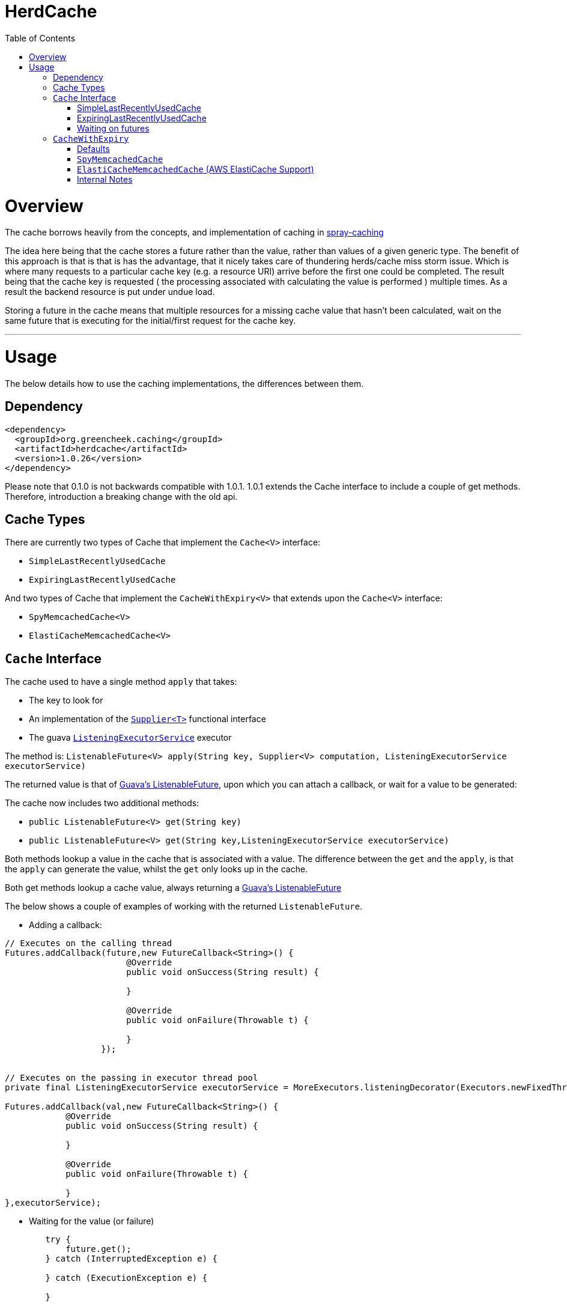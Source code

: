 = HerdCache
:toc: macro

toc::[]

= Overview

The cache borrows heavily from the concepts, and implementation 
of caching in http://spray.io/documentation/1.2.1/spray-caching/[spray-caching]

The idea here being that the cache stores a future rather than the value, rather than
values of a given generic type.  The benefit of this approach is that is that is has the advantage, that it
nicely takes care of thundering herds/cache miss storm issue.  Which is where many requests
to a particular cache key (e.g. a resource URI) arrive before the first one could be completed. The result
being that the cache key is requested ( the processing associated with calculating the value is performed ) multiple
times.  As a result the backend resource is put under undue load.

Storing a future in the cache means that multiple resources for a missing cache value that hasn't been calculated,
wait on the same future that is executing for the initial/first request for the cache key.

'''

= Usage

The below details how to use the caching implementations, the differences between them.


== Dependency

[source,xml]
----
<dependency>
  <groupId>org.greencheek.caching</groupId>
  <artifactId>herdcache</artifactId>
  <version>1.0.26</version>
</dependency>
----

Please note that 0.1.0 is not backwards compatible with 1.0.1.  1.0.1 extends the Cache interface to include
a couple of get methods.  Therefore, introduction a breaking change with the old api.

== Cache Types

There are currently two types of Cache that implement the `Cache<V>` interface:

- `SimpleLastRecentlyUsedCache`
- `ExpiringLastRecentlyUsedCache`

And two types of Cache that implement the `CacheWithExpiry<V>` that extends upon the `Cache<V>` interface:

- `SpyMemcachedCache<V>`
- `ElastiCacheMemcachedCache<V>`

== `Cache` Interface

The cache used to have a single method `apply` that takes:

- The key to look for
- An implementation of the http://docs.oracle.com/javase/8/docs/api/java/util/function/Supplier.html[`Supplier<T>`] functional interface
- The guava http://docs.guava-libraries.googlecode.com/git/javadoc/com/google/common/util/concurrent/ListeningExecutorService.html[`ListeningExecutorService`] executor

The method is: `ListenableFuture<V> apply(String key, Supplier<V> computation, ListeningExecutorService executorService)`

The returned value is that of http://docs.guava-libraries.googlecode.com/git/javadoc/com/google/common/util/concurrent/ListenableFuture.html[Guava's ListenableFuture],
upon which you can attach a callback, or wait for a value to be generated:

The cache now includes two additional methods:

- `public ListenableFuture<V> get(String key)`
- `public ListenableFuture<V> get(String key,ListeningExecutorService executorService)`


Both methods lookup a value in the cache that is associated with a value.  The difference between the `get` and the `apply`,
is that the `apply` can generate the value, whilst the `get` only looks up in the cache.

Both get methods lookup a cache value, always returning a
http://docs.guava-libraries.googlecode.com/git/javadoc/com/google/common/util/concurrent/ListenableFuture.html[Guava's ListenableFuture]

The below shows a couple of examples of working with the returned `ListenableFuture`.

- Adding a callback:
[source,java]
----
// Executes on the calling thread
Futures.addCallback(future,new FutureCallback<String>() {
                        @Override
                        public void onSuccess(String result) {

                        }

                        @Override
                        public void onFailure(Throwable t) {

                        }
                   });


// Executes on the passing in executor thread pool
private final ListeningExecutorService executorService = MoreExecutors.listeningDecorator(Executors.newFixedThreadPool(10));

Futures.addCallback(val,new FutureCallback<String>() {
            @Override
            public void onSuccess(String result) {

            }

            @Override
            public void onFailure(Throwable t) {

            }
},executorService);
----

- Waiting for the value (or failure)
[source,java]
----
        try {
            future.get();
        } catch (InterruptedException e) {

        } catch (ExecutionException e) {

        }
----

'''

=== SimpleLastRecentlyUsedCache

This cache uses a https://code.google.com/p/concurrentlinkedhashmap/[ConcurrentLinkedHashMap] to store a maximum number
of values in the cache.  Once the cache hit the maximum number of values, the key that has been Last recently used is
removed


==== Examples

[source,java]
----
ListeningExecutorService executorService = MoreExecutors.listeningDecorator(Executors.newFixedThreadPool(10));
Cache<String> cache = new SimpleLastRecentlyUsedCache<>();

ListenableFuture<String> val = cache.apply("Key1",
                                           () -> {
                                                try {
                                                    Thread.sleep(1000);
                                                } catch (InterruptedException e) {
                                                    e.printStackTrace();
                                                }
                                                return "key1";
                                           },
                                           executorService);
----


The `SimpleLastRecentlyUsedCache` has no expiry on the items in the cache.  It is just limited by the number of
items in the cache and the item that has been last recently used.

This can be seen in the following example:

[source,java]
----
ListeningExecutorService executorService = MoreExecutors.listeningDecorator(Executors.newFixedThreadPool(10));
Cache<String> cache = new SimpleLastRecentlyUsedCache<>();

ListenableFuture<String> val = cache.apply("Key1", () -> {
  try {
     Thread.sleep(1000);
  } catch (InterruptedException e) {
     e.printStackTrace();
  }
  return "key1";
}, executorService);


ListenableFuture<String> val2 = cache.apply("key2", () -> {
  try {
     Thread.sleep(500);
  } catch (InterruptedException e) {
     e.printStackTrace();
  }
  return "key2";
}, executorService);


ListenableFuture<String> val3 = cache.apply("key3", () -> {
  try {
     Thread.sleep(500);
  } catch (InterruptedException e) {
     e.printStackTrace();
  }
  return "key3";
}, executorService);

ListenableFuture<String> val4 = cache.apply("key1", () -> {
  try {
    Thread.sleep(500);
  } catch (InterruptedException e) {
    e.printStackTrace();
  }
  return "key_new";
}, executorService);


assertEquals("Value should be key1","key1",this.awaitForFutureOrElse(val, null));
assertEquals("Value should be key2","key2",this.awaitForFutureOrElse(val2, null));
assertEquals("Value should be key3","key3",this.awaitForFutureOrElse(val3, null));

// Key1 will no longer be in the cache, only key2 and key3
assertEquals("Value should be key1","key_new",this.awaitForFutureOrElse(val4, null));

----

'''

=== ExpiringLastRecentlyUsedCache

The difference between `SimpleLastRecentlyUsedCache` and `ExpiringLastRecentlyUsedCache` is that the later has a default
time to live for the elements that are put in the cache, and also; if desired, a time to idle for the items.

The `timeToLive` and `timeToIdle` are supplied to the constructor of the cache:

'''

===== Using Only Time to Live

Example, of creating a cache for which the item will live for 1 minute, regardless of when they were last used:

[source,java]
----
new ExpiringLastRecentlyUsedCache<>(10,60,0, TimeUnit.SECONDS));
----

'''

===== Using Time to Live, and Time to Idle

Example, of creating a cache for which the item will live for 1 minute, but have to be used within the last 30 SECONDS

[source,java]
----
new ExpiringLastRecentlyUsedCache<>(10,60,30, TimeUnit.SECONDS));
----

'''

=== Waiting on futures

The `Cache<V>` interface inherits a Utility interface (`AwaitOnFuture<V>`) that gives you a couple of utility methods that allow you to wait
on futures, for a value to be calculated

- `V awaitForFutureOrElse(ListenableFuture<V> future, V onExceptionValue)`
- `V awaitForFutureOrElse(ListenableFuture<V> future, V onExceptionValue, V onTimeoutValue, long duration, TimeUnit timeUnit)`


==== Wait on future, with fallback value incase of exception

A the value returned back from a cache apply is that of a `ListenableFuture`.  You can naturally wait on the currently
executing thread (blocking that thread), for a value to be returned.  This is as follows:

[source,java]
----
try {
   return future.get();
} catch (Exception e) {
   return somefallback;
}
----

The method `V awaitForFutureOrElse(ListenableFuture<V> future, V onExceptionValue)`, remove the ceremony of the try/catch
block for you.


The other method `V awaitForFutureOrElse(ListenableFuture<V> future, V onExceptionValue, V onTimeoutValue, long duration, TimeUnit timeUnit)`
allows you wait a finite amount of time for a value to be returned.  The amount of time elapsed, the `onTimeoutValue` is going to be returned.
Any other exception results in the `onExceptionValue` being thrown.

'''

== `CacheWithExpiry`

There are two implementations of the `CacheWithExpiry<V>` interface:

- `SpyMemcachedCache<V>`
- `ElastiCacheMemcachedCache<V>`


The second implementation `ElastiCacheMemcachedCache<V>` is an extension of the `SpyMemcachedCache<V>` implementation
for working with Amazon AWS's memcached support (known as http://aws.amazon.com/elasticache/[ElastiCache]).

The `CacheWithExpiry<V>` contains the method:

[source,java]
----
public ListenableFuture<V> apply(String key, Supplier<V> computation, Duration timeToLive, ListeningExecutorService executorService);
----

The difference between this method and the `apply` that is available in the `Cache<V>` interface, is the addition of the
Duration parameter.  Meaning that keys can have differing cache expiry times (memcached supports this).


'''

=== Defaults

Both the following cache classes use the following defaults.

The `ElastiCacheCacheConfigBuilder` extends the abstract class `MemcachedCacheConfigBuilder` which contains the defaults
for which the `SpyMemcachedCache<V>` will execute.  The builder allows you to override the defaults:

The following defaults are for both memcached and ElastiCache memcached

[width="25%",options="header"]
|=========================================================
|Method         |Default | Description |
|setTimeToLive     |  Duration.ofSeconds(60); | The default expiry time an item with be given if not specified |
|setMaxCapacity    | 1000; | Max number of futures to internal cache whilst a value is being calculated |
|setMemcachedHosts | "localhost:11211"; | Comma separated host list |
|setHashingType    | ConnectionFactoryBuilder.Locator.CONSISTENT; | Using consistent hashing, don't change |
|setFailureMode    | FailureMode.Redistribute; | When an error occurs, what should occur (FailureMode.Retry may suit you better for this) |
|setHashAlgorithm  | DefaultHashAlgorithm.KETAMA_HASH; | Type of consistent hashing to be used for calculating the memcached node to talk to, don't change |
|serializingTranscoder | new FastSerializingTranscoder(); | The type of serializer to be used.  Class responsbile for serialising java objects to a byte stream to store in memcached |
|protocol | ConnectionFactoryBuilder.Protocol.BINARY; | the protocol used for talking to memcached |
|readBufferSize | DefaultConnectionFactory.DEFAULT_READ_BUFFER_SIZE; | default socket buffer size when talking to memcached, do not change|
|memcachedGetTimeout  | Duration.ofMillis(2500); | when looking in memcached for a matching key, this is the amount of time to wait before timing out |
|dnsConnectionTimeout | Duration.ofSeconds(3); | When resolving the memcachedHosts to ip addresses, the amount of time to wait for dns lookup, before ignoring that node |
|waitForMemcachedSet  | false | Wait for the write to memcached to occur before removing future from internal cache |
|setWaitDuration | Duration.ofSeconds(2); | amount of time to wait for the memcached set |
|keyHashType | KeyHashingType.JAVA_XXHASH; | how the cache key is hashed |
|keyPrefix | Optional.empty() | should the key used in lookup, be prefixed with a string to avoid the unlikely event of a key claash. |
|asciiOnlyKeys | false; | we only have ascii keys that will be stored in the cache |
|hostStringParser | new CommaSeparatedHostAndPortStringParser(); | do not change |
|hostResolver | new AddressByNameHostResolver(); | do not change|
|useStaleCache | false; | whether stale caching is enabled |
|staleCacheAdditionalTimeToLive | Duration.ZERO; | The amount of time extra that items will be stored in the stale cached |
|staleCachePrefix | "stale"; | The prefix for stale keys, to avoid clash |
|staleMaxCapacity | -1; | The size of the cache for futures for the stae cache is the same as the `maxCapacity` if -1 |
|staleCacheMemachedGetTimeout | Duration.ZERO | Time to wait for lookups against the stale cache |
|removeFutureFromInternalCacheBeforeSettingValue | false; | When the `Supplier<V>` computation is completed the future is set with the computed value, and removed
from the internal cache.  This is whether (false) set the future to complete, before removal for internal future cache.  Or (true), remove the future from
map firts and then set the future value |
|=========================================================

The following default apply just to that of ElastiCache memcached

|=========================================================
|Method         |Default | Description |
| setElastiCacheConfigHosts | "localhost:11211"; | The memcached elasticache config host name i.e. yourcluster.jgkygp.0001.euw1.cache.amazonaws.com:11211 |
| setConfigPollingTime  | Duration.ofSeconds(60); | The frequency by which to contact the config host for potential updates to the memcached nodes |
| setInitialConfigPollingDelay | Duration.ZERO; | The time for the initial poll to the config host to obtain the memcached nodes|
| setConnectionTimeoutInMillis | Duration.ofMillis(3000); | The time for establishing a connection to the config host before stopping and retrying |
| setIdleReadTimeout | Duration.ofSeconds(125); |  If the client does also receive any data from the ElastiCache Configuration Endpoint, a reconnection will be made; this idle period is controlled by the setting idleReadTimeout. |
| setReconnectDelay | Duration.ofSeconds(5); | The delay between performing a reconnection attempt to the config host |
| setDelayBeforeClientClose | Duration.ofSeconds(300); | When the ElastiCache Configuration Endpoint, outputs a configuration update a new spy memcached client is created, and the old client is closed. There a delay before the old client is closed, as it may still be in use |
| setNumberOfConsecutiveInvalidConfigurationsBeforeReconnect | 3 | If the config host returns invalid config this number of times in a row, a reconnection will be made |
| setUpdateConfigVersionOnDnsTimeout | true; |  Set to false, if you don't want to acknowledge a config update, if a dns resolution for any of the memcached nodes failed |
|=========================================================

'''

=== `SpyMemcachedCache`


The `SpyMemcachedCache<V>` implementation uses the spy memcached java library to communicate with memcached.
The implementation is similar to that of `SimpleLastRecentlyUsedCache` in that it uses a https://code.google.com/p/concurrentlinkedhashmap/[ConcurrentLinkedHashMap]
to store the cache key against an executing future.

When two requests come for the same key, the future is stored in an internal ConcurrentLinkedHashMap:

[source,java]
----
store.putIfAbsent(keyString, future)
----

If a subsequent request comes in for the same key, and the future has not completed yet, the existing future in the
ConcurrentLinkedHashMap is returned to the caller.  This way two requests wait on the same executing `Supplier<V> computation`

When constructing the `SpyMemcachedCache`, you can specify the max size of the internal ConcurrentLinkedHash that is used
to store the concurrently executing futures.

Unlike the `SimpleLastRecentlyUsedCache` implementation, that stores the Completed futures in the ConcurrentLinkedHash
for subsequent cache hits to obtain the completed future's value, the `SpyMemcachedCache<V>` cache removes the key and associated future from
the internal `ConcurrentLinkedHash`.  The value of the completed future is instead stored in memcached for subsequent retrieval.

Before the `Supplier<V> computation` is submitted to the passed executor for execution, the memcached cluster is checked
for the existance of a value for the given key.  If a value is present in memcached, the returned future will be set with
the obtained value.  This means that if two request comes in for the same key, for which a value is present in memcached
they will wait on the same future to have it's value set to that of the memcached cache hit.

If a value does not exist in the memcached, then the given `Supplier<V>` computation is submitted to the provided executor,
for execution.  Once the value has been calculated, it is sent over the network to memcached for storage.

With this library the value is stored asynchronously in memcached, and the future completed with the computed value
and sub-sequentially the future is removed from the ConcurrentLinkedHashMap. Therefore, there is a slim time period, between
the completion of the future and the value being saved in memcached. This means a subsequent request for the same key
could be a cache miss.

It is possible when constructing the `SpyMemcachedCache` to specify to a period of time
(i.e. make the asynchronous set into memcached call semi synchronous) to wait for the set to occur.

The `SpyMemcachedCache` is created by passing a `MemcachedCacheConfig`.  A `MemcachedCacheConfig` is created via that of
a `ElastiCacheCacheConfigBuilder` that contains the method `public MemcachedCacheConfig buildMemcachedConfig()` that build
the CacheConfig for both the `ElastiCacheMemcachedCache` and the `SpyMemcachedCache`

The following show various ways of configuring the cache:

'''

==== Constructing the `SpyMemcachedCache`

[source,java]
----
        cache = new SpyMemcachedCache<>(
                new ElastiCacheCacheConfigBuilder()
                        .setMemcachedHosts("localhost:11211")
                        .setTimeToLive(Duration.ofSeconds(60))
                        .setProtocol(ConnectionFactoryBuilder.Protocol.TEXT)
                        .buildMemcachedConfig()
        );

        ListenableFuture<String> val = cache.apply("Key1", () -> {
            return "value1";
        }, Duration.ofSeconds(3), executorService);

        assertEquals("Value should be key1","value1", cache.awaitForFutureOrElse(val null));
----


==== Specifying the Memcached hosts

By default the host string is `localhost:11211`, however, you can specify a number of hosts to connect to by specifying
them as a comma separated string in the Builder:

[source,java]
----
         CacheWithExpiry<String> cache = new SpyMemcachedCache<>(
                 new ElastiCacheCacheConfigBuilder()
                         .setMemcachedHosts("localhost:11211,localhost:11212,localhost:11213"))
                         .buildMemcachedConfig()
                 );
----


When the `SpyMemcachedCache` is passed the list of memcached hosts, the ip address for host needs to be resolved.
By default 3 seconds, per host, is waited for to obtain the ip address.  This can be controlled, like as follows:


[source,java]
----
         CacheWithExpiry<String> cache = new SpyMemcachedCache<>(
                 new ElastiCacheCacheConfigBuilder()
                         .setMemcachedHosts("localhost:11211,localhost:11212,localhost:11213"))
                         .setDnsConnectionTimeout(Duration.ofSeconds(2))
                         .buildMemcachedConfig()
                 );
----


'''

==== Specifying the Expiry of Items in memcached

There are two ways to specify the Expiry of items that are stored in memcached:

- A global Time To Live for the items
- Passing the Time To Live for cached item in the `apply` method


The below for example will set a default of 30 seconds for all items saved in the cache, for which a TimeToLive has not
been specified:

`ListenableFuture<String> val = cache.apply("Key1", () -> {return "value1";},  executorService);`

[source,java]
----
         CacheWithExpiry<String> cache = new SpyMemcachedCache<>(
                 new ElastiCacheCacheConfigBuilder()
                         .setMemcachedHosts("localhost:11211"))
                         .setTimeToLive(Duration.ofSeconds(30))
                         .buildMemcachedConfig()
                 );
----

To specify the TTL on a per time basis, specify the Duration when calling the `apply` method:

`ListenableFuture<String> val = cache.apply("Key1", () -> {return "value1";}, Duration.ofSeconds(10), executorService);`


'''

==== Setting Wait for memcached Set

When an item is not in the cache, or currently being calculated; the cache will execute the `Supplier<V>` computation,
and store the returned value in memcached.   A future has been created and stored in the internal future calculation cache,
so that any requests for the same key, wait on the completion of the same future.

With this library the computed cache value is stored asynchronously in memcached, and the future completed with the same value.
The future is completed, and removed from the internal future calculation cache ( ConcurrentLinkedHashMap ). Therefore,
there is a slim time period, between the completion of the future and the value being saved in memcached.
This means a subsequent request for the same key could be a cache miss.

As a result, you can request that the write to memcached be synchronous and a finite period be waited for, for the write
to take place.  This is done a constructor time, as shown in the following which waits a max of 3 seconds for the set
to occur.

[source,java]
----
         cache = new SpyMemcachedCache<>(
                 new ElastiCacheCacheConfigBuilder()
                         .setMemcachedHosts("localhost:11211"))
                         .setTimeToLive(Duration.ofSeconds(60))
                         .setProtocol(ConnectionFactoryBuilder.Protocol.TEXT)
                         .setWaitForMemcachedSet(true)
                         .setSetWaitDuration(Duration.ofSeconds(3))
                         .buildMemcachedConfig()
         );

         ListenableFuture<String> val = cache.apply("Key1", () -> {
             return "value1";
         }, Duration.ofSeconds(3), executorService);

         assertEquals("Value should be key1","value1", cache.awaitForFutureOrElse(val null));
----

'''

==== No Expiry

Items in the cache can have no expiry TTL apply by specifying the duration as ZERO

[source,java]
----
         CacheWithExpiry<String> cache = new SpyMemcachedCache<>(
                 new ElastiCacheCacheConfigBuilder()
                         .setMemcachedHosts("localhost:11211"))
                         .setTimeToLive(Duration.ofSeconds(60))
                         .setProtocol(ConnectionFactoryBuilder.Protocol.TEXT)
                         .setWaitForMemcachedSet(true)
                         .setSetWaitDuration(Duration.ofSeconds(3))
                         .buildMemcachedConfig()
         );

         ListenableFuture<String> val = cache.apply("Key1", () -> {return "value1";}, Duration.ZERO, executorService);

         assertEquals("Value should be key1","value1", cache.awaitForFutureOrElse(val null));
----

'''

==== Cache Key

The cache key has to be a string. Memcached has a requirement for makeup of keys,
when using the TEXT protocol, such that your key object must conform to the following requirements.

- Needs to be a string
- cannot contain ' '(space), '\r'(return), '\n'(linefeed)

If you are using the BINARY protocol these requirements do not apply. However, you may wish to perform hashing of the
string representing the key to allow for any character to be used. The cache has the ability for a couple of hash
representations of the key:

- NONE,
- NATIVE_XXHASH,
- JAVA_XXHASH,
- MD5_UPPER,
- SHA256_UPPER,
- MD5_LOWER,
- SHA256_LOWER

To use either of these you need to specify the hashing method to be used at cache construction time.
For the best performance, XXHash is recommended:

[source,java]
----
cache = new SpyMemcachedCache<>(
                new ElastiCacheCacheConfigBuilder()
                        .setMemcachedHosts("localhost:" + memcached.getPort())
                        .setTimeToLive(Duration.ofSeconds(60))
                        .setProtocol(ConnectionFactoryBuilder.Protocol.TEXT)
                        .setWaitForMemcachedSet(true)
                        .setKeyHashType(KeyHashingType.MD5_LOWER)
                        .buildMemcachedConfig()
        );
----

'''

==== Cache Key Prefix

When hashing a key, there is a potential for two different Strings to actually end up with the same Hashed value.
As a result you can add a cache prefix to the cache at construction.

The below specifies a cache prefix of `article`.  This will be prepended to the hashed cache key, the method `setHashKeyPrefix(false)`
means that the prefix will be added after the cache key has be hashed. setting `setHashKeyPrefix(true)` to true means that
the prefix will be prepended to the cache key, and then the hashing will take place.  This is the default, as the prefix
has the potential to break the TEXT protocol key requirements (Hashing the key makes sure this does not occur).


[source,java]
----
  cache = new SpyMemcachedCache<>(
                new ElastiCacheCacheConfigBuilder()
                        .setMemcachedHosts("localhost:" + memcached.getPort())
                        .setTimeToLive(Duration.ofSeconds(60))
                        .setProtocol(ConnectionFactoryBuilder.Protocol.TEXT)
                        .setWaitForMemcachedSet(true)
                        .setKeyHashType(KeyHashingType.MD5_LOWER)
                        .setKeyPrefix(Optional.of("article"))
                        .setHashKeyPrefix(false)
                        .buildMemcachedConfig()
        );
----

'''

====  Chosing Not To Cache


Since 1.0.6 the client (`Cache<V>`) has the following method:

[source,java]
----
    public ListenableFuture<V> apply(String key, Supplier<V> computation, ListeningExecutorService executorService,
                                     Predicate<V> canCacheValueEvalutor);
----

And The `CacheWithExpiry<V>` contains the method:

[source,java]
----
    public ListenableFuture<V> apply(String key, Supplier<V> computation, Duration timeToLive,
                                     ListeningExecutorService executorService,Predicate<V> canCacheValueEvalutor);
----

These methods allow you to pass a `Predicate<V>` that you can use to evaluate whether the value returned from the
`Supplier<V>` (the function generating the value to cache), should actually be stored in memcached, etc.  This can be
useful in situtations where the `Supplier<V>` is lets say a HystrixCommand object, how value has on this occasion been
generated by it's fallback.  The `Predicate<V>` could wrap the command object an evaluate if the value was from the
fallback and choose not to cache:

[source,java]
----
    apply("webservicecallx",() -> command.execute(),
          (cachevalue) -> {
                    return !command.isResponseFromFallback();
          }
         )
----

'''

====  Stale Caching


Since 1.0.1 the client supports a stale caching mechanism; this by default is not
enabled as it requires an additional future (via composition) to perform the additional cache lookup.
It is also an addition lookup on the memcached server, and also will use x2 the memory (items are stored twice in the cache).
Enabling the stale caching feature is done via the `.setUseStaleCache(true)` method.

The stale caching function is a mini "stale-while-revalidate" mechanism. Without the stale caching enabled,
when an item expires in the cache, which is popular; then a lot of requests will be waiting on the cache item to be
regenerated from the backend. This means you can have a spike in a larger than you would like requests.

With stale caching enabled, only one request will regenerate the item from the backend cache. The other requests will use a stale cache.
The stale cached is ONLY checked if a future exists in the internal cache, meaning that a backend request is in operation to
calculate the cache item

With stale caching enabled when an item is stored in memcached, it is stored twice. The 2nd time it is stored under a
different key.  This key is made up of the hashed cache key, and the stale cache key prefix set via the constructor method
`.setStaleCachePrefix("staleprefix")`.  The default value is that of `stale`.

The item is stored, by default for `setTimeToLive` longer than the original cache item.
To provide a value of your own, say 10 minutes extra, you can specify this at construction time:

[source,java]
----
        cache = new SpyMemcachedCache<>(
                new ElastiCacheCacheConfigBuilder()
                        .setMemcachedHosts("localhost:" + memcached.getPort())
                        .setTimeToLive(Duration.ofSeconds(1))
                        .setUseStaleCache(true)
                        .setStaleCacheAdditionalTimeToLive(Duration.ofMinutes(10))
                        .setStaleCachePrefix("staleprefix")
                        .setProtocol(ConnectionFactoryBuilder.Protocol.TEXT)
                        .setWaitForMemcachedSet(true)
                        .buildMemcachedConfig()
        );
----


Stale Caching is available in both `SpyMemcachedCache` and `ElastiCacheMemcachedCache`

'''

==== Metrics

Metric are available in both `SpyMemcachedCache` and `ElastiCacheMemcachedCache`
as of version `1.0.11`.  The configuration builder takes an option `.setMetricsRecorder(..)'
This takes an implementation of org.greencheek.caching.herdcache.memcached.metrics.MetricsRecorder.  The default
implementation being a `NoOpMetricRecorder`.  The other implementation is that of the `new YammerMetricsRecorder(registry)`
which uses the yammer metrics library (https://dropwizard.github.io/metrics).

With the YammerMetricsRecorder the following metrics are placed inside the Metrics library:

[width="25%",options="header"]
|=========================================================
|Method          | Description
|value_calculation_cache_hitrate | The cache hits per second on the internal future cache
|value_calculation_cache_missrate | The cache misses per second on the internal future cache
|value_calculation_cache_hitcount | The cache hits in total on the internal future cache
|value_calculation_cache_misscount | The cache misses in total on the internal future cache
|value_calculation_success_count | The number of successful runs of the Supplier<T> function
|value_calculation_failure_count | The number of failed runs of the Supplier<T> function
|value_calculation_time_timer | The time it has taken to execute the Supplier<T> function
|distributed_cache_hitrate | The cache hits per second on the distributed cache (i.e. memcached)
|distributed_cache_missrate | The cache misses per second on the distributed cache (i.e. memcached)
|distributed_cache_timer | The time it takes to lookup a value from the distributed cache
|distributed_cache_count | The number of lookups in the distributed cache that have been performed
|distributed_cache_hitcount | The cache hits in total on the distributed cache
|distributed_cache_misscount | The cache misses in total on the distributed cache
|distributed_cache_writes_count | The writes performed on the distributed cache
|stale_distributed_cache_timer | The time it takes to lookup a stale value from the distributed cache
|stale_distributed_cache_hitrate | The stale cache hits per second on the distributed cache (i.e. memcached)
|stale_distributed_cache_missrate | The stale cache misses per second on the distributed cache (i.e. memcached)
|stale_distributed_cache_count | The stale hits performed on the distributed cache (i.e. memcached)
|stale_distributed_cache_hitcount | The stale cache hits in total on the distributed cache
|stale_distributed_cache_misscount | The stale cache misses in total on the distributed cache
|stale_value_calculation_cache_misscount | The cache misses in total on the internal future cache for a stale value
|stale_value_calculation_cache_hitcount  | The cache hits in total on the internal future cache for a stale value
|stale_value_calculation_cache_missrate | The cache misses per second on the internal future cache for stale value
|stale_value_calculation_cache_hitrate | The cache hits per second on the internal future cache for stale value
|=========================================================

'''



=== `ElastiCacheMemcachedCache` (AWS ElastiCache Support)

Since release 1.0.1 there has been support AWS's ElasticCache memcached cluster:

- http://aws.amazon.com/elasticache/
- http://docs.aws.amazon.com/AmazonElastiCache/latest/UserGuide/WhatIs.html


This is done by creating an instance of `ElastiCacheMemcachedCache<V>` rather than `SpyMemcachedCache<V>`. An example
is as follows:



[source,java]
----
CacheWithExpiry<String> cache = new ElastiCacheMemcachedCache<String>(
                    new ElastiCacheCacheConfigBuilder()
                            .setElastiCacheConfigHosts("yourcluster.jgkygp.0001.euw1.cache.amazonaws.com:11211")
                            .setConfigPollingTime(Duration.ofSeconds(10))
                            .setInitialConfigPollingDelay(Duration.ofSeconds(0))
                            .setTimeToLive(Duration.ofSeconds(2))
                            .setProtocol(ConnectionFactoryBuilder.Protocol.TEXT)
                            .setWaitForMemcachedSet(true)
                            .setDelayBeforeClientClose(Duration.ofSeconds(1))
                            .setDnsConnectionTimeout(Duration.ofSeconds(2))
                            .setUseStaleCache(true)
                            .setStaleCacheAdditionalTimeToLive(Duration.ofSeconds(4))
                            .setRemoveFutureFromInternalCacheBeforeSettingValue(true)
                            .buildElastiCacheMemcachedConfig()
            );
----


====  Setting ElastiCache Hosts


The ElastiCache cache works by using the auto discovery mechanism as described here, through that of a
ElastiCache Configuration Endpoint, which is described here:

http://docs.aws.amazon.com/AmazonElastiCache/latest/UserGuide/AutoDiscovery.AddingToYourClientLibrary.html

You supply to the `ElastiCacheMemcachedCache<V>` cache the url of the ElastiCache Configuration Endpoint.
The ElastiCache cache uses the netty library (http://netty.io/) to periodically send the config get cluster command
to the ElastiCache Configuration Endpoint. The ElastiCache keeps a persistent connection open to the ElastiCache
Configuration Endpoint, sending the command periodically. The ElastiCache Configuration Endpoint returns a
configuration similar to the following, that details the actually memcached instances that should be connected to:

[source,text]
----
    CONFIG cluster 0 147
    12
    myCluster.pc4ldq.0001.use1.cache.amazonaws.com|10.82.235.120|11211 myCluster.pc4ldq.0002.use1.cache.amazonaws.com|10.80.249.27|11211

    END
----

When the version number (the second line) increases a new spy memcached instance is created, and the old spy
memcached instance is scheduled for being closed.  The `ElastiCacheMemcachedCache<V>` continuously polls the
ElastiCache Configuration Endpoint, for any changes in the number of memcached hosts, or the hosts that are available.

The ElastiCache Configuration Endpoint is specified via the `setElastiCacheConfigHosts(String config)` method on the
`ElastiCacheCacheConfigBuilder` object:

[source,java]
----
CacheWithExpiry<String> cache = new ElastiCacheMemcachedCache<String>(
                    new ElastiCacheCacheConfigBuilder()
                            .setElastiCacheConfigHosts("yourcluster.jgkygp.0001.euw1.cache.amazonaws.com:11211")
----

For the moment you should only specify 1 configuration host. Currently a cache cluster is only in one Availability Zone.
A cluster cannot at the moment in AWS span multiple Availability Zones. You can have 3 separate elasticache clusters,
one in each availability zone, but the cache will only connect to 1 availability zone at any one time.

'''

==== Specifying the polling time

By default the ElastiCache cache polls the ElastiCache Configuration Endpoint for an update to the nodes that make up
the cluster every 60 seconds. This can be configured via the following methods:

- `.setConfigPollingTime(Duration.ofSeconds(10))`
- `.setInitialConfigPollingDelay(Duration.ofSeconds(0))`

This can be seen in the following example:

[source,java]
----
private static final CacheWithExpiry cache = new ElastiCacheMemcachedCache<Integer>(
            new ElastiCacheCacheConfigBuilder()
            .setElastiCacheConfigHosts(System.getProperty("hosts","localhost:11211"))
            .setConfigPollingTime(Duration.ofSeconds(Integer.getInteger("pollingTime",60)))
            .setInitialConfigPollingDelay(Duration.ofSeconds(0))
            .setTimeToLive(Duration.ofSeconds(10))
            .setProtocol(ConnectionFactoryBuilder.Protocol.TEXT)
            .setWaitForMemcachedSet(true)
            .setDelayBeforeClientClose(Duration.ofSeconds(1))
            .setDnsConnectionTimeout(Duration.ofSeconds(2))
            .setUseStaleCache(true)
            .setStaleCacheAdditionalTimeToLive(Duration.ofSeconds(4))
            .setRemoveFutureFromInternalCacheBeforeSettingValue(true)
            .buildElastiCacheMemcachedConfig());
----

'''

==== Persistent Connection to ElastiCache Configuration Endpoint

The ElastiCache uses a persistent connection to the ElastiCache Configuration Endpoint. If the connection is lost,
the client will automatically reconnect. The client will wait for a period (default 5 seconds) before reconnecting.
This can be changed by specifying the delay via the method:  `.setReconnectDelay(Duration.ofSeconds(10))`.

If the client does also receive any data from the ElastiCache Configuration Endpoint, a reconnection will be made;
this idle period is controlled by the setting idleReadTimeout. This is set to 125 seconds by default.
If you modify this setting you `SHOULD NOT` set it lower that the polling duration; as you will just end up in the
persistent connection not being persistent.

`.setReconnectDelay(Duration.ofSeconds(5))`
`.setIdleReadTimeout(Duration.ofSeconds(125))`

If the ElastiCache Configuration Endpoint is in some way returning invalid configurations,
then the client will reconnect to the Configuration Endpoint. By default it takes 3 consecutive invalid
configurations before the client will reconnect. This is controlled by the method:
`setNumberOfConsecutiveInvalidConfigurationsBeforeReconnect(int number)`

==== Cluster nodes update and closing old SpyMemcached client

When the ElastiCache Configuration Endpoint, outputs a configuration update a new spy memcached client is created,
and the old client is closed. There a delay before the old client is closed, as it may still be in use
(i.e. network requests may still be executing). By default the delay is 10 second; this can be change by specifying the
following config builder method `.setDelayBeforeClientClose(Duration.ofSeconds(1))`


==== ElastiCache Configuration Endpoint timeout

By default the client will wait for 3 seconds for a connection to the ElastiCache Configuration Endpoint.
This can be changed by the following following config builder method `.setConnectionTimeoutInMillis(Duration.ofSeconds(2))`


==== Host lookup

When the ElastiCache Configuration Endpoint returns the configuration information it returns the hostname,
and it may send with it the IP address.

[source,text]
----
    CONFIG cluster 0 147
    12
    myCluster.pc4ldq.0001.use1.cache.amazonaws.com|10.82.235.120|11211 myCluster.pc4ldq.0002.use1.cache.amazonaws.com|10.80.249.27|11211

    END
----

If the IP address is not returned the client will perform a DNS lookup on the hostname.
By default the timeout is 3 seconds. This can be changed with the builder method `.setDnsConnectionTimeout(Duration.ofSeconds(2))`

If a DNS lookup fails, due to connection timeout (or a temporary network issue), or otherwise. By default that host will
be excluded from the list of memcached hosts the cache client will be connected to. As a result, this will not change
unless you update the cluster configuration and a new version of the config is supplied by the ElastiCache Configuration Endpoint.

A builder configuration property `.setUpdateConfigVersionOnDnsTimeout(true)` allows you to change this behaviour when a
host is not resolved to an IP.  The resolution of a host's dns may be a temporary issue, and on the next polling config
the dns will be resolvable. If you set the builder property to false `.setUpdateConfigVersionOnDnsTimeout(false)`

Then the memcached client will be updated to point to the hosts mentioned in the config; but if any host resolution fails;
the client will not record the current configuration's version number. Meaning on the next poll for the current cluster
configuration, the memcached client will again be recreated, to point to the hosts specified in configuration.

Note if the dns resolution is constantly failing then client memcached client will constantly be re-created each time
the configuration polling occurs. No validation of the previously resolved hosts, and the current resolved hosts is performed.
The client will just be recreated.

'''

==== ElastiCache Configuration Url Endpoint update


This feature is available in `1.0.9` and above.

As previous discussed above, when you create an ElastiCache cache you provide the url to the configuration endpoint:

[source,java]
----
CacheWithExpiry<String> cache = new ElastiCacheMemcachedCache<String>(
                    new ElastiCacheCacheConfigBuilder()
                            .setElastiCacheConfigHosts("yourcluster.jgkygp.0001.euw1.cache.amazonaws.com:11211")
----

It is possible that you might wish to create another cluster, with a different machine type, and switch the ElastiCache
cache over at runtime to the new cluster.  For example, you are moving the cache types to faster cpu type machines.

It is possible to do this by constructing a `SimpleVolatileBasedElastiCacheConfigServerUpdater` and passing that to the
builder:

[source,java]
----
ElastiCacheConfigServerUpdater configUrlUpdater = new SimpleVolatileBasedElastiCacheConfigServerUpdater()

CacheWithExpiry<String> cache = new ElastiCacheMemcachedCache<String>(
                    new ElastiCacheCacheConfigBuilder()
                            .setElastiCacheConfigHosts("yourcluster.jgkygp.0001.euw1.cache.amazonaws.com:11211")
                            .setConfigUrlUpdater(configUrlUpdater)
                            .buildElastiCacheMemcachedConfig())
----

You would then code a JMX hook, or admin REST endpoint in your application that called the method: `connectionUpdated(String url)`
to inform the cache that the configuration url has changed, and that it should connect to the new url to
obtain the new list of cache cluster nodes.

[source,java]
----
configUrlUpdater.connectionUpdated("yourcluster.irujgk.0001.euw1.cache.amazonaws.com:11211")
----

The cache will connect to the new config cluster endpoint and obtain the cache cluster nodes.  The cache will wait for
`setReconnectDelay(Duration.ofSeconds(5))` (5 seconds is the default), before attempting the connection to the new cluster
config endpoint.  You can reduce or increase this timeout.


'''

==== ElastiCache Chosing Not to use a Cached Value Predicate


This feature is available in `1.0.15` and above.

This feature allows you to choose whether a cache value should be used or not.  An example here would be:

- You are storing a serialised object with an internal TTL.
- You store the object in memcached (elasticache), with a 0 TTL (never expire)
- Herd cache apply(...) method is used within a Hystrix command execution to either obtain an item from cache, or calculate from backend
- The Cache value is only used in the Hystrix command execute if the item is Fresh enough (A Predicate<V> is provided to check the TTL)
- The backend service is currently dead, so the Hystrix command fallback is executed
- The hystrix command fallback returns the stale item from cache by calling herdcache get(..) method

[source,java]
----
import java.io.Serializable;

public class Content implements Serializable {
    private static final long serialVersionUID = 1999L;


    private final long creationDateEpoch;
    private final String content;

    public Content(String content) {
        this.creationDateEpoch = System.currentTimeMillis();
        this.content = content;
    }

    public String getContent() {
        return content;
    }

    public long getCreationDateEpoch() {
        return creationDateEpoch;
    }
}

....
....

import com.netflix.hystrix.HystrixCommand;
import com.netflix.hystrix.HystrixCommandGroupKey;
import com.netflix.hystrix.HystrixCommandProperties;
import com.netflix.hystrix.HystrixThreadPoolProperties;
import org.greencheek.caching.herdcache.CacheWithExpiry;

import java.util.concurrent.Future;
import java.util.function.Predicate;

public class BackEndRequest extends HystrixCommand<Content> {

    // Static fallback
    private static final Content FALLBACK = new Content("{}");

    // If the value returned by the computation is the FALLBACK, do not cache
    Predicate<Content> backendComputationValueCachable  = (Content value) -> value != FALLBACK;


    // If returned cached value is older than 500ms, do not use the value.  Instead re-calculate it, by calling
    // the backend command
    Predicate<Content> cachedValueAllowed  = (Content value) -> value.getCreationDateEpoch() + System.currentTimeMillis() < 500;

    private final String key;
    private final HttpRestClient client;
    private final CacheWithExpiry<Content> cache;


    public BackEndRequest(String key, RestClient client, CacheWithExpiry<Content> cache) {
        super(HystrixCommand.Setter.withGroupKey(HystrixCommandGroupKey.Factory.asKey("BackEnd"))
                .andThreadPoolPropertiesDefaults(HystrixThreadPoolProperties.Setter().withCoreSize(10)
                        .withMaxQueueSize(1000))

                .andCommandPropertiesDefaults(HystrixCommandProperties.Setter().withExecutionTimeoutInMilliseconds(1000)
                        .withExecutionIsolationStrategy(HystrixCommandProperties.ExecutionIsolationStrategy.THREAD)
                        .withExecutionIsolationThreadInterruptOnTimeout(true)));


        this.key = key;
        this.client = client;
        this.cache = cache;
    }

    @Override
    protected Content run() throws Exception {
        Future<Content> content = cache.apply(key,
                () -> client.get(key),
                com.google.common.util.concurrent.MoreExecutors.newDirectExecutorService(),
                org.greencheek.caching.herdcache.Cache.CAN_ALWAYS_CACHE_VALUE, cachedValueAllowed);


        Content c = content.get();
        if(c==null) {
            throw new RuntimeException("failed to obtain key: " + key);
        } else {
            return c;
        }

    }

    @Override
    protected Content getFallback() {

        Content content = null;
        try {
            content = cache.get(key).get();
            if(content == null) {
                return FALLBACK;
            } else {
                return content;
            }
        } catch (Exception e) {
            return FALLBACK;
        }

    }
}


----


'''

==== User Supplied Expiry


===== Do Not Cross The Streams

[quote, Egon Spengler, Ghostbusters]
----
Egon Spengler: There's something very important I forgot to tell you.
Peter Venkman: What?
Spengler: Don't cross the streams.
Venkman: Why?
Spengler: It would be bad.
Venkman: I'm fuzzy on the whole good/bad thing. What do you mean, "bad"?
Spengler: Try to imagine all life as you know it stopping instantaneously and every molecule in your body exploding at the speed of light.
Ray Stantz: Total protonic reversal!
Venkman: Right. That's bad. Okay. All right. Important safety tip. Thanks, Egon.
----

Is your `Supplier<V>` is a HystrixCommand, and you have coded it's fallback method to take a reference to the Cache object,
and perform a `cache.get()` of the same key for which the cache `apply` is running and executing the HystrixCommand, then you
are guaranteed failure.

For example, do not do this in a HystrixCommand for the same `key` that the cache apply is running for.:

[source,java]
----
    @Override
    protected CacheableItemWithCreationDate<V> getFallback() {
        CacheableItemWithCreationDate<V> contentObj = null;

        try {
            contentObj = cache.get(cacheKey).get();
        } catch (Throwable e) {
            e.printStackTrace();
        }
        return contentObj;
    }
----

The reason for this is that if your HystrixComamnd's execute is running as the implmentation of the `Supplier<V>` interface.The your Hystrix Command’s run()
method via the hystrix execute() method. The `HystrixCommand` (`Supplier<V>`) is executing in a (asynchronous) Future<V> within herdcache.
This `Future<V>` is stored in an internal map in herdcache as a thundering herd mechanism (https://github.com/tootedom/herdcache#overview),
under the key you are looking up.

The Future<V> exists in the internal map, keyed on the given key, until the `Supplier<V>` command effectively returns a value.
For a HystrixCommand's `execute()` method, the resulting value is either from the commands run() method or its getFallback().

The problem here is that if you call in your command’s getFallback() the `cache.get(key)` method you are still "effectively"
in the execute() method, and the `Future<V>` is yet complete (it is still waiting to generate a value from run() or getFallback()).
The cache.get(cacheKey).get() will be waiting on exactly the same Future object that was created by herdcache when it
initially executed the `Supplier<V>`  (The HystrixCommand's `execute()` method).  The cache.get(cacheKey).get(); checks
the internal map for an already executing Future that mapped to the given key:

In other words:

* The Supplier<V> (HystrixCommand's `run()`) is executing in a Future.  Say Future X. This Future X is stored in a Map<String,Future> internally in herdcache, keyed on PID_XYZ

* If run() fails, this will result in the HystrixCommand's getFallback() being called.

* If getFallback() this invokes cache.get("PID_XYZ").  Then the future previously stored in the Map, keyed on "PID_XYZ", is returned from the Map.

* This is the same Future that is executing run().

* As a result what you effectively have is a loop.


'''

==== Return Invalid Object Whilst Revalidate

This is technically an alternate implementation of the stale-while-revalidate pattern.  This feature is available in
herdcache version `1.0.26`, and is a implemented with in the interface `RevalidateInBackgroundCapableCache`.  This interface
extends the `CacheWithExpiry` interface with an additional parameter `returnInvalidCachedItemWhileRevalidate` on
the `apply(...)` method:

[source,java]
----
  public ListenableFuture<V> apply(String key,
                                     Supplier<V> computation,
                                     Duration timeToLive,
                                     ListeningExecutorService executorService,
                                     Predicate<V> canCacheValueEvalutor,Predicate<V> isCachedValueValid,
                                     boolean returnInvalidCachedItemWhileRevalidate);


  public ListenableFuture<V> apply(String key,
                                     Supplier<V> computation,
                                     ListeningExecutorService executorService,
                                     Predicate<V> canCacheValueEvalutor,Predicate<V> isCachedValueValid,
                                     boolean returnInvalidCachedItemWhileRevalidate);
----


The flow of the apply method, when `returnInvalidCachedItemWhileRevalidate` is `true`, is as follows:

* An item is found in the cache
* The item is passed to the `Predicate<V>` isCachedValueValid
* If the `isCachedValueValid` predicate returns true then the cache value if returned.
* However, if the `isCachedValueValid` predicate returns false then the "invalid" value is returned (set on the Future<V>),
while the `Supplier<V>` computation is submitted to the `executorService` in order to refresh the item in the cache.

''''


==== Example Simple ElastiCache Test Class


The below is a simple java main class the can be run on the command line like the following.  The below
generates a random integer between 1 and 1000, and applys that value to the cache.

`java -DmaxRand=1000 -Dmillis=500 -Dhosts=herdtesting.jgkygp.cfg.euw1.cache.amazonaws.com:11211 -jar herd-elastitest-0.1.0-SNAPSHOT-relocated-shade.jar`


With the given logback.xml, you would have output on the console that will show if I can hit or not occurred:

[source,text]
----
71671 [pool-1-thread-1] DEBUG MemcachedCacheHitsLogger - { "cachehit" : "-778756949", "cachetype" : "distributed_cache"}
71671 [pool-1-thread-1] INFO  ElastiCacheTest - Adding cache value : 633
71680 [pool-1-thread-1] DEBUG MemcachedCacheHitsLogger - { "cachehit" : "274176478", "cachetype" : "distributed_cache"}
71680 [pool-1-thread-1] INFO  ElastiCacheTest - Adding cache value : 35
71690 [pool-1-thread-1] DEBUG MemcachedCacheHitsLogger - { "cachemiss" : "65783974", "cachetype" : "distributed_cache"}
71690 [pool-1-thread-1] DEBUG o.g.c.h.m.BaseMemcachedCache - set requested for 65783974
71691 [pool-1-thread-1] INFO  ElastiCacheTest - Adding cache value : 107
----


[source,java]
----
package org.greencheek.caching.elasticache;


import com.google.common.util.concurrent.MoreExecutors;
import net.spy.memcached.ConnectionFactoryBuilder;
import org.greencheek.caching.herdcache.CacheWithExpiry;
import org.greencheek.caching.herdcache.memcached.ElastiCacheMemcachedCache;
import org.greencheek.caching.herdcache.memcached.config.builder.ElastiCacheCacheConfigBuilder;
import org.slf4j.Logger;
import org.slf4j.LoggerFactory;

import java.time.Duration;
import java.util.Random;
import java.util.concurrent.Executors;
import java.util.concurrent.ScheduledExecutorService;
import java.util.concurrent.TimeUnit;


/**
 *
 */
public class ElastiCacheTest {

  private static final ScheduledExecutorService service  = Executors.newSingleThreadScheduledExecutor();
  private static final Logger logger = LoggerFactory.getLogger("ElastiCacheTest");


  private static final CacheWithExpiry cache = new ElastiCacheMemcachedCache<Integer>(
            new ElastiCacheCacheConfigBuilder()
            .setElastiCacheConfigHosts(System.getProperty("hosts","localhost:11211"))
            .setConfigPollingTime(Duration.ofSeconds(Integer.getInteger("pollingTime",60)))
            .setInitialConfigPollingDelay(Duration.ofSeconds(0))
            .setTimeToLive(Duration.ofSeconds(10))
            .setProtocol(ConnectionFactoryBuilder.Protocol.TEXT)
            .setWaitForMemcachedSet(true)
            .setDelayBeforeClientClose(Duration.ofSeconds(1))
            .setDnsConnectionTimeout(Duration.ofSeconds(2))
            .setUseStaleCache(true)
            .setStaleCacheAdditionalTimeToLive(Duration.ofSeconds(4))
            .setRemoveFutureFromInternalCacheBeforeSettingValue(true)
            .buildElastiCacheMemcachedConfig());

  public static void main(String[] args) {
      service.scheduleAtFixedRate(()-> {
              int i = randInt(Integer.getInteger("minRand",1),Integer.getInteger("maxRand",2));
              logger.info("Adding cache value : {}",cache.awaitForFutureOrElse(
                      cache.apply(""+i,() -> { return i; },
                        MoreExecutors.sameThreadExecutor()
                      ),
                      MoreExecutors.sameThreadExecutor()),"null");
      }
      ,0,Integer.getInteger("millis",1000),TimeUnit.MILLISECONDS);

  }



  public static int randInt(int min,int max) {

    // NOTE: Usually this should be a field rather than a method
    // variable so that it is not re-seeded every call.
      Random rand = new Random();

    // nextInt is normally exclusive of the top value,
    // so add 1 to make it inclusive
    return rand.nextInt((max - min) + 1) + min;
  }
}


<configuration scan="true" scanPeriod="120 seconds" >
    <contextListener class="ch.qos.logback.classic.jul.LevelChangePropagator">
        <resetJUL>true</resetJUL>
    </contextListener>
    <appender name="STDOUT" class="ch.qos.logback.core.ConsoleAppender">
        <!-- encoders are assigned the type
             ch.qos.logback.classic.encoder.PatternLayoutEncoder by default -->
        <encoder>
            <pattern>%-4relative [%thread] %-5level %logger{35} - %msg %n</pattern>
        </encoder>
    </appender>


    <logger name="net.spy" level="WARN"/>

    <root level="DEBUG">
        <appender-ref ref="STDOUT" />
    </root>
</configuration>
----

'''

=== Internal Notes

To compile and run perf tests do:

[source,text]
----
mvn clean test-compile assembly:single
$JAVA_HOME/bin/java -jar target/performancetests-test-jar-with-dependencies.jar

Example output:

Benchmark                                                       Mode  Cnt   Score    Error   Units
PerfTestApplyCommand.applyDefaultKetamaHashAlgoTest            thrpt   40  45.778 ±  4.248  ops/ms
PerfTestApplyCommand.applyDefaultKetamaHashAlgoTestLargeValue  thrpt   40  38.663 ± 11.279  ops/ms
PerfTestApplyCommand.applyFolsomTest                           thrpt   40  37.213 ±  4.314  ops/ms
PerfTestApplyCommand.applyFolsomTestLargeValue                 thrpt   40  33.782 ±  6.222  ops/ms
PerfTestApplyCommand.applyJenkinsHashAlgoTest                  thrpt   40  49.804 ±  8.375  ops/ms
PerfTestApplyCommand.applyJenkinsHashAlgoTestLargeValue        thrpt   40  43.057 ± 10.184  ops/ms
PerfTestApplyCommand.applyNative64XXHashAlgoTest               thrpt   40  47.586 ±  5.329  ops/ms
PerfTestApplyCommand.applyNative64XXHashAlgoTestLargeValue     thrpt   40  38.698 ±  8.471  ops/ms
PerfTestApplyCommand.applyNoKeyHashingJenkinsTest              thrpt   40  56.266 ± 12.331  ops/ms
PerfTestApplyCommand.applyNoKeyHashingJenkinsTestLargeValue    thrpt   40  60.013 ± 22.869  ops/ms
PerfTestApplyCommand.applySHA256HashingJenkinsTest             thrpt   40  43.280 ±  1.106  ops/ms
PerfTestApplyCommand.applySHA256HashingJenkinsTestLargeValue   thrpt   40  31.405 ±  6.456  ops/ms
PerfTestApplyCommand.applyXXHashAlgoTest                       thrpt   40  45.088 ±  3.099  ops/ms
PerfTestApplyCommand.applyXXHashAlgoTestLargeValue             thrpt   40  34.139 ±  6.772  ops/ms
o.g.c.h.p.b.compression.SnappyPerfTest.iq80Compresss                                      thrpt   40   72.708 ±  2.179  ops/ms
o.g.c.h.p.b.compression.SnappyPerfTest.iq80Decompresss                                    thrpt   40  162.476 ±  3.815  ops/ms
o.g.c.h.p.b.compression.SnappyPerfTest.xerialCompress                                     thrpt   40  105.303 ±  2.542  ops/ms
o.g.c.h.p.b.compression.SnappyPerfTest.xerialDecompress                                   thrpt   40  173.413 ±  6.217  ops/ms

LZ4PerfTest.compress                             thrpt   40  138.716 ± 1.626  ops/ms
LZ4PerfTest.compressAndDecompress                thrpt   40   98.266 ± 1.031  ops/ms
SnappyCompressionPerfTest.compress               thrpt   40  109.232 ± 4.480  ops/ms
SnappyCompressionPerfTest.compressAndDecompress  thrpt   40   72.289 ± 0.820  ops/ms
----
